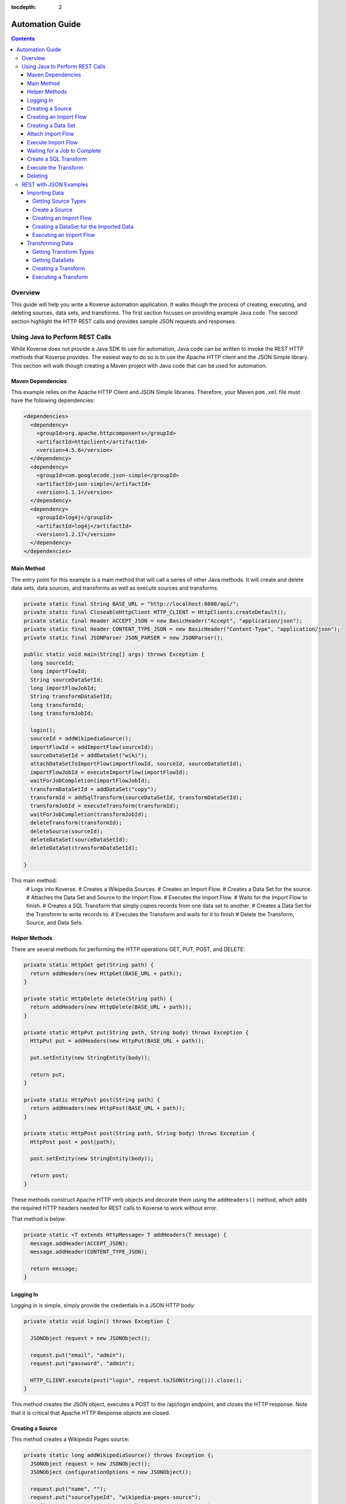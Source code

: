 .. _automationguide:

:tocdepth: 2

================
Automation Guide
================
.. contents:: :depth: 4

Overview
========

This guide will help you write a Koverse automation application.
It walks though the process of creating, executing, and deleting sources, data sets, and transforms.
The first section focuses on providing example Java code.
The second section highlight the HTTP REST calls and provides sample JSON requests and responses.

Using Java to Perform REST Calls
================================

While Koverse does not provide a Java SDK to use for automation,
Java code can be written to invoke the REST HTTP methods that Koverse provides.
The easiest way to do so is to use the Apache HTTP client and the JSON Simple library.
This section will walk though creating a Maven project with Java code that can be used for automation.


Maven Dependencies
------------------

This example relies on the Apache HTTP Client and JSON Simple libraries.
Therefore, your Maven ``pom.xml`` file must have the following dependencies:

.. code-block:: xml

 <dependencies>
   <dependency>
     <groupId>org.apache.httpcomponents</groupId>
     <artifactId>httpclient</artifactId>
     <version>4.5.6</version>
   </dependency>
   <dependency>
     <groupId>com.googlecode.json-simple</groupId>
     <artifactId>json-simple</artifactId>
     <version>1.1.1</version>
   </dependency>
   <dependency>
     <groupId>log4j</groupId>
     <artifactId>log4j</artifactId>
     <version>1.2.17</version>
   </dependency>
 </dependencies>


Main Method
-----------

The entry point for this example is a main method that will call a series of other Java methods.
It will create and delete data sets, data sources, and transforms as well as execute sources and transforms.

.. code-block:: java

 private static final String BASE_URL = "http://localhost:8080/api/";
 private static final CloseableHttpClient HTTP_CLIENT = HttpClients.createDefault();
 private static final Header ACCEPT_JSON = new BasicHeader("Accept", "application/json");
 private static final Header CONTENT_TYPE_JSON = new BasicHeader("Content-Type", "application/json");
 private static final JSONParser JSON_PARSER = new JSONParser();

 public static void main(String[] args) throws Exception {
   long sourceId;
   long importFlowId;
   String sourceDataSetId;
   long importFlowJobId;
   String transformDataSetId;
   long transformId;
   long transformJobId;

   login();
   sourceId = addWikipediaSource();
   importFlowId = addImportFlow(sourceId);
   sourceDataSetId = addDataSet("wiki");
   attachDataSetToImportFlow(importFlowId, sourceId, sourceDataSetId);
   importFlowJobId = executeImportFlow(importFlowId);
   waitForJobCompletion(importFlowJobId);
   transformDataSetId = addDataSet("copy");
   transformId = addSqlTransform(sourceDataSetId, transformDataSetId);
   transformJobId = executeTransform(transformId);
   waitForJobCompletion(transformJobId);
   deleteTransform(transformId);
   deleteSource(sourceId);
   deleteDataSet(sourceDataSetId);
   deleteDataSet(transformDataSetId);

 }


This main method:
 # Logs into Koverse.
 # Creates a Wikipedia Sources.
 # Creates an Import Flow.
 # Creates a Data Set for the source.
 # Attaches the Data Set and Source to the Import Flow.
 # Executes the Import Flow.
 # Waits for the Import Flow to finish.
 # Creates a SQL Transform that simply copies records from one data set to another.
 # Creates a Data Set for the Transform to write records to.
 # Executes the Transform and waits for it to finish
 # Delete the Transform, Source, and Data Sets.

Helper Methods
--------------

There are several methods for performing the HTTP operations GET, PUT, POST, and DELETE:

.. code-block:: java

 private static HttpGet get(String path) {
   return addHeaders(new HttpGet(BASE_URL + path));
 }

 private static HttpDelete delete(String path) {
   return addHeaders(new HttpDelete(BASE_URL + path));
 }

 private static HttpPut put(String path, String body) throws Exception {
   HttpPut put = addHeaders(new HttpPut(BASE_URL + path));

   put.setEntity(new StringEntity(body));

   return put;
 }

 private static HttpPost post(String path) {
   return addHeaders(new HttpPost(BASE_URL + path));
 }

 private static HttpPost post(String path, String body) throws Exception {
   HttpPost post = post(path);

   post.setEntity(new StringEntity(body));

   return post;
 }

These methods construct Apache HTTP verb objects and decorate them using the ``addHeaders()`` method,
which adds the required HTTP headers needed for REST calls to Koverse to work without error.

That method is below:

.. code-block:: java

 private static <T extends HttpMessage> T addHeaders(T message) {
   message.addHeader(ACCEPT_JSON);
   message.addHeader(CONTENT_TYPE_JSON);

   return message;
 }

Logging In
----------

Logging in is simple, simply provide the credentials in a JSON HTTP body:

.. code-block:: java

 private static void login() throws Exception {

   JSONObject request = new JSONObject();

   request.put("email", "admin");
   request.put("password", "admin");

   HTTP_CLIENT.execute(post("login", request.toJSONString())).close();
 }

This method creates the JSON object, executes a POST to the /api/login endpoint, and closes the HTTP response.
Note that it is critical that Apache HTTP Response objects are closed.

Creating a Source
-----------------

This method creates a Wikipedia Pages source:

.. code-block:: java

 private static long addWikipediaSource() throws Exception {;
   JSONObject request = new JSONObject();
   JSONObject configurationOptions = new JSONObject();

   request.put("name", "");
   request.put("sourceTypeId", "wikipedia-pages-source");
   configurationOptions.put("pageTitleListParam", "Cat Dog");
   request.put("configurationOptions", configurationOptions);

   try (CloseableHttpResponse httpResponse = HTTP_CLIENT.execute(post("sourceInstances", request.toJSONString()))) {
     JSONObject response = (JSONObject) JSON_PARSER.parse(
             new InputStreamReader(
                     httpResponse.getEntity().getContent()));

     return (Long) response.get("id");
   }
 }


Since the HTTP response object is needed in this case, the response is enclosed in a Java try with resources block.
The Simple JSON Parser is used to extract and return the identifier of the created source.

Creating an Import Flow
-----------------------

This method creates an Import Flow for a Source and returns the identifier:

.. code-block:: java

 private static long addImportFlow(long sourceId) throws Exception {
    JSONObject request = new JSONObject();

    request.put("sourceInstanceId", sourceId);
    request.put("type", "manual");

    try (CloseableHttpResponse httpResponse = HTTP_CLIENT.execute(post("importFlows", request.toJSONString()))) {
      JSONObject response = (JSONObject) JSON_PARSER.parse(
              new InputStreamReader(
                      httpResponse.getEntity().getContent()));

      return (Long) response.get("id");
    }
  }

Creating a Data Set
-------------------

This method creates a Data Set and returns its identifier:

.. code-block:: java

 private static String addDataSet(String name) throws Exception {
   JSONObject request = new JSONObject();
   JSONObject indexingPolicy = new JSONObject();

   request.put("name", name);
   indexingPolicy.put("foreignLanguageIndexing", false);
   indexingPolicy.put("fieldsInclusive", false);
   request.put("indexingPolicy", indexingPolicy);

   try (CloseableHttpResponse httpResponse = HTTP_CLIENT.execute(post("dataSets", request.toJSONString()))) {
     JSONObject response = (JSONObject) JSON_PARSER.parse(
             new InputStreamReader(
                     httpResponse.getEntity().getContent()));

     return (String) response.get("id");
   }
 }

Attach Import Flow
------------------

Before an Import Flow can be executed, it must be attached to a Source and Data Set.
To do this, the Import Flow JSON is retrieved with a HTTP GET, updated, and then updated with a PUT:

.. code-block:: java

 private static void attachDataSetToImportFlow(
        long importFlowId,
        long sourceId,
        String dataSetId) throws Exception {

  JSONObject importFlowJson;

  try (CloseableHttpResponse httpResponse = HTTP_CLIENT.execute(get("importFlows/" + importFlowId))) {
    importFlowJson = (JSONObject) JSON_PARSER.parse(
            new InputStreamReader(
                    httpResponse.getEntity().getContent()));
  }

  importFlowJson.put("sourceInstanceId", sourceId);
  importFlowJson.put("outputDataSetId", dataSetId);

  HTTP_CLIENT.execute(put("importFlows/" + importFlowId, importFlowJson.toJSONString())).close();
}

Execute Import Flow
-------------------

.. code-block:: java

 private static long executeImportFlow(long importFlowId) throws Exception {
  try (CloseableHttpResponse httpResponse = HTTP_CLIENT.execute(post("importFlows/" + importFlowId + "/execute"))) {
    JSONObject response = (JSONObject) JSON_PARSER.parse(
            new InputStreamReader(
                    httpResponse.getEntity().getContent()));

    return (long) response.get("id");
  }
}

Waiting for a Job to Complete
-----------------------------

By performing a REST GET call to ``/api/jobs``, the complete list of running jobs can be retried.
Once a job finishes, it will no longer be present in the response.
Therefore, this method waits for a job to complete by returning when the job is no longer in the result.

.. code-block:: java

 private static void waitForJobCompletion(long jobId) throws Exception {

  while (true) {
    try (CloseableHttpResponse httpResponse = HTTP_CLIENT.execute(get("jobs"))) {
      JSONArray jobs = (JSONArray) JSON_PARSER.parse(
              new InputStreamReader(
                      httpResponse.getEntity().getContent()));

      if (jobs.stream().anyMatch(t -> jobId == (long) JSONObject.class.cast(t).get("id"))) {
        System.out.printf("Job %d is still running%n", jobId);
        Thread.sleep(1000);
      } else {
        break;
      };
    }
  }
 }

Create a SQL Transform
----------------------

To create a Transform, the type and parameters for it must be specified.
Additionally, the input and output data sets must be specified.


.. code-block:: java

 private static long addSqlTransform(String inputDataSet, String outputDataSet) throws Exception {
   JSONObject request = new JSONObject();
   JSONObject configurationOptions = new JSONObject();
   JSONArray inputDataSetIds = new JSONArray();

   request.put("disabled", false);
   request.put("scheduleType", "automatic");
   request.put("inputDataWindowType", "allData");
   request.put("replaceOutputData", true);
   request.put("inputDataSlidingWindowOffsetSeconds", 0);
   request.put("inputDataSlidingWindowSizeSeconds", 0);
   request.put("transformTypeId", "sparkSqlTransform");
   request.put("outputDataSetId", outputDataSet);
   request.put("configurationOptions", configurationOptions);
   request.put("inputDataSetIds", inputDataSetIds);

   configurationOptions.put("sqlStatement", "SELECT * FROM ?1");
   configurationOptions.put("termTypeDetectOutputStrings", true);

   inputDataSetIds.add(inputDataSet);

   try (CloseableHttpResponse httpResponse = HTTP_CLIENT.execute(post("transforms", request.toJSONString()))) {
     JSONObject response = (JSONObject) JSON_PARSER.parse(
             new InputStreamReader(
                     httpResponse.getEntity().getContent()));

     return (Long) response.get("id");
   }
 }

Execute the Transform
---------------------

Note that executing a transform uses a HTTP GET:

.. code-block:: java

 private static long executeTransform(long transformId) throws Exception {
    try (CloseableHttpResponse httpResponse = HTTP_CLIENT.execute(get("transforms/" + transformId + "/runTransform"))) {
      JSONObject response = (JSONObject) JSON_PARSER.parse(
              new InputStreamReader(
                      httpResponse.getEntity().getContent()));

      return (long) response.get("id");
    }
 }

Deleting
--------

Deleting is performed by using the HTTP DELETE verb on the proper REST resource endpoints.
Here is the example for deleting sources, transforms, and data sets:

.. code-block:: java

 private static void deleteSource(long sourceId) throws Exception {
   HTTP_CLIENT.execute(delete("sourceInstances/" + sourceId)).close();
 }

 private static void deleteTransform(long transformId) throws Exception {
   HTTP_CLIENT.execute(delete("transforms/" + transformId));
 }

 private static void deleteDataSet(String dataSetId) throws Exception {
   HTTP_CLIENT.execute(delete("dataSets/" + dataSetId));
 }

REST with JSON Examples
=======================

Importing Data
--------------

To create a data source, the data source types must be obtained first.
Of the types, one is chosen for the source.
The type contains information used to create the source.

Getting Source Types
^^^^^^^^^^^^^^^^^^^^

Perform a ``GET /api/sourceTypeDescriptions``,
a response like the following will be returned:

.. code-block:: json

 [
   {
     "id":216,
     "name":"Wikipedia Pages",
     "version":"0.1.1",
     "implementationClassName":"com.koverse.addon.web.source.WikipediaPagesSource",
     "sourceTypeId":"wikipedia-pages-source",
     "customParameterFormJavascriptPath":null,
     "parameters":[

     ],
     "flowParameters":[
        {
           "id":217,
           "displayName":"Article Title List",
           "parameterName":"pageTitleListParam",
           "type":"string",
           "enumerations":[

           ],
           "defaultValue":null,
           "required":true,
           "hint":"",
           "javascriptClassName":null,
           "addOnId":null,
           "parameterGroup":"Target",
           "position":1,
           "placeholder":"Article_One Article_Two",
           "referenceParameterNames":null,
           "hideInput":false
        }
     ],
     "disabled":false,
     "executionMethod":"MapReduce",
     "addonId":204
   },
   {
      "id":46,
      "name":"Email Account (IMAP)",
      "version":"0.1.1",
      "implementationClassName":"com.koverse.addon.email.source.ImapSource",
      "sourceTypeId":"imap-source",
      "customParameterFormJavascriptPath":null,
      "parameters":[
         {
            "id":47,
            "displayName":"IMAP Server",
            "parameterName":"hostName",
            "type":"string",
            "enumerations":[

            ],
            "defaultValue":null,
            "required":true,
            "hint":"",
            "javascriptClassName":null,
            "addOnId":null,
            "parameterGroup":"Access",
            "position":1,
            "placeholder":"imap.example.com",
            "referenceParameterNames":null,
            "hideInput":false
         },
         {
            "id":48,
            "displayName":"Username",
            "parameterName":"username",
            "type":"string",
            "enumerations":[

            ],
            "defaultValue":null,
            "required":true,
            "hint":"",
            "javascriptClassName":null,
            "addOnId":null,
            "parameterGroup":"Access",
            "position":2,
            "placeholder":null,
            "referenceParameterNames":null,
            "hideInput":false
         },
         {
            "id":49,
            "displayName":"Password",
            "parameterName":"password",
            "type":"string",
            "enumerations":[

            ],
            "defaultValue":null,
            "required":true,
            "hint":"",
            "javascriptClassName":null,
            "addOnId":null,
            "parameterGroup":"Access",
            "position":3,
            "placeholder":null,
            "referenceParameterNames":null,
            "hideInput":true
         }
      ],
      "flowParameters":[

      ],
      "disabled":false,
      "executionMethod":"MapReduce",
      "addonId":45
   },
   {
      "id":205,
      "name":"Newsfeed Source",
      "version":"1.1",
      "implementationClassName":"com.koverse.addon.web.source.NewsfeedSource",
      "sourceTypeId":"newsfeedSource",
      "customParameterFormJavascriptPath":null,
      "parameters":[
         {
            "id":206,
            "displayName":"RSS Feed URL",
            "parameterName":"urlParameter",
            "type":"url",
            "enumerations":[

            ],
            "defaultValue":null,
            "required":true,
            "hint":"",
            "javascriptClassName":null,
            "addOnId":null,
            "parameterGroup":"Target",
            "position":1,
            "placeholder":"http://rssfeedurl.xml",
            "referenceParameterNames":null,
            "hideInput":false
         }
      ],
      "flowParameters":[

      ],
      "disabled":false,
      "executionMethod":"MapReduce",
      "addonId":204
  }
 ]

Create a Source
^^^^^^^^^^^^^^^

In this section, we will create a source for getting a Wikipedia page.
By examining the source type description of the Wikipedia Pages source below,
we can see that the source has a unique identifier and requires a single parameter.
We need to set this information to construct the JSON for creating a source.
This source has a single parameter for the name of the Wikipedia pages to import.
The parameter is required and has a unique name.
The parameter also includes information which is useful when presenting the user a user interface form for providing the value.

.. code-block:: json

 {
  "id":216,
  "name":"Wikipedia Pages",
  "version":"0.1.1",
  "implementationClassName":"com.koverse.addon.web.source.WikipediaPagesSource",
  "sourceTypeId":"wikipedia-pages-source",
  "customParameterFormJavascriptPath":null,
  "parameters":[

  ],
  "flowParameters":[
     {
        "id":217,
        "displayName":"Article Title List",
        "parameterName":"pageTitleListParam",
        "type":"string",
        "enumerations":[

        ],
        "defaultValue":null,
        "required":true,
        "hint":"",
        "javascriptClassName":null,
        "addOnId":null,
        "parameterGroup":"Target",
        "position":1,
        "placeholder":"Article_One Article_Two",
        "referenceParameterNames":null,
        "hideInput":false
     }
  ],
  "disabled":false,
  "executionMethod":"MapReduce",
  "addonId":204
 }

To create the source, perform a ``POST /api/sourceInstances``,
with the following JSON to get articles for "Cat" and "Dog":

.. code-block:: json

 {
   "name":"",
   "configurationOptions":{
     "pageTitleListParam":"Cat Dog"
   },
   "sourceTypeId":"wikipedia-pages-source"
 }

Note the ``configurationOptions`` includes the name of the articles to get,
with the name of the parameter coming the source type description.

 The response to this ``POST`` will include the identifier, among other information:

.. code-block:: json

 {
   "id":322,
   "name":"",
   "configurationOptions":{
      "pageTitleListParam":"Cat Dog"
   },
   "disabled":false,
   "sourceTypeId":"wikipedia-pages-source",
   "userId":4,
   "clearOutputDataSet":false,
   "emailAlertConfiguration":null
 }


Creating an Import Flow
^^^^^^^^^^^^^^^^^^^^^^^

After creating the source, create an import flow by performing a ``POST /api/importFlows``:

.. code-block:: json

  {
    "sourceInstanceId":322,
    "type":"manual"
  }

The following JSON will be returned:

.. code-block:: json

 {
  "id":325,
  "responsibleUserId":4,
  "disabled":false,
  "type":"manual",
  "creationDate":0,
  "lastUpdatedDate":1540395107232,
  "lastExecutionDate":0,
  "disabledDate":null,
  "executionCount":0,
  "normalizations":[

  ],
  "schedules":[

  ],
  "configurationOptions":{

  },
  "ingestState":{

  },
  "sourceInstanceId":322,
  "outputDataSetId":null
 }

Note that the identifier of the import flow in this example is ``325``.

Creating a DataSet for the Imported Data
^^^^^^^^^^^^^^^^^^^^^^^^^^^^^^^^^^^^^^^^

The Import Source must have a DataSet to put records into.
The DataSet must be created with an API call and then the Import Flow must be altered to refer to it.

To create a DataSet, perform a ``POST /api/dataSets``, with the following JSON:

.. code-block:: json

 {
   "name":"wiki",
   "importFlowId":325,
   "indexingPolicy":{
     "foreignLanguageIndexing":false,
     "fieldsInclusive":false
   }
  }

This DataSet will be configured to index all fields and is tied to the Import Flow that just created.
The JSON response will look like this:

.. code-block:: json

 {
   "id":"wiki_20181024_122800_381",
   "name":"wiki",
   "description":null,
   "deleted":false,
   "groupPermissionIds":null,
   "indexingPolicyId":363,
   "indexingPolicy":null,
   "tags":null,
   "userId":4,
   "createdTimestamp":1540398480384,
   "updatedTimestamp":1540398480384,
   "recordCountLastUpdated":1540398480424,
   "recordCount":0,
   "sizeBytes":0,
   "disableFieldStats":false,
   "disableSampling":false,
   "status":"Ready",
   "hadoopDeleteJobIds":[

   ],
   "dataStoreAuthRemoved":false,
   "version":0,
   "importFlowId":null,
   "importFlowIds":[

   ],
   "ageOffEnabled":false,
   "ageOffDays":0,
   "ageOffIndexDays":0,
   "fieldStatsMinimumExecutionPeriod":0,
   "samplingMinimumExecutionPeriod":0,
   "aggregationMinimumExecutionPeriod":0,
   "schemaMinimumExecutionPeriod":0,
   "indexMinimumExecutionPeriod":0
 }

Next, the Import Flow must be configured to use this new DataSet.
This is done by performing a ``PUT api/importFlows/325`` with the following JSON:

.. code-block:: json

 {
   "id":352,
   "responsibleUserId":4,
   "disabled":false,
   "type":"manual",
   "creationDate":0,
   "lastUpdatedDate":1540398451710,
   "lastExecutionDate":0,
   "disabledDate":null,
   "executionCount":0,
   "configurationOptions":{

   },
   "ingestState":{

   },
   "sourceInstanceId":349,
   "outputDataSetId":"wiki_20181024_122800_381"
 }

Executing an Import Flow
^^^^^^^^^^^^^^^^^^^^^^^^

Now that the source is tied to an Import Flow, it can be executed.
To execute an import flow, simply perform a ``POST /api/importFlows/325/execute``
with no request body.
A response like the following will be returned, which is the job information of the newly executed import flow:

.. code-block:: json

 {
  "id":341,
  "userId":4,
  "creationDate":1540397695329,
  "startedDate":0,
  "endedDate":0,
  "status":"created",
  "errorDetail":null,
  "statusMessage":null,
  "userAcknowledged":false,
  "origin":"USER_REQUEST",
  "overrideBlockedStatus":null,
  "progress":0.0,
  "type":null,
  "dataSetId":null,
  "errors":[

  ],
  "outputDataSetId":null,
  "inputDataSetIds":null,
  "backendUserInterfaceUrl":null,
  "recordCount":0,
  "name":null,
  "hadoopName":null,
  "source":{
     "id":322,
     "name":"",
     "configurationOptions":{
        "pageTitleListParam":"Cat"
     },
     "disabled":false,
     "sourceTypeId":"wikipedia-pages-source",
     "userId":4,
     "clearOutputDataSet":false,
     "emailAlertConfiguration":null
  },
  "outputCollection":{
     "id":"wiki_20181024_121454_795",
     "name":"wiki",
     "description":null,
     "deleted":false,
     "groupPermissionIds":[

     ],
     "indexingPolicyId":338,
     "indexingPolicy":null,
     "tags":null,
     "userId":4,
     "createdTimestamp":1540397694796,
     "updatedTimestamp":1540397695137,
     "recordCountLastUpdated":1540397695557,
     "recordCount":0,
     "sizeBytes":0,
     "disableFieldStats":false,
     "disableSampling":false,
     "status":"Ready",
     "hadoopDeleteJobIds":[

     ],
     "dataStoreAuthRemoved":false,
     "version":0,
     "importFlowId":null,
     "importFlowIds":[
        325
     ],
     "ageOffEnabled":false,
     "ageOffDays":0,
     "ageOffIndexDays":0,
     "fieldStatsMinimumExecutionPeriod":0,
     "samplingMinimumExecutionPeriod":0,
     "aggregationMinimumExecutionPeriod":0,
     "schemaMinimumExecutionPeriod":0,
     "indexMinimumExecutionPeriod":0
  },
  "className":null,
  "jobType":"MapReduce",
  "transforms":[
  ]
 }


To retrieve further information of the job, perform a ``GET /api/jobs``,
which will return that status of all jobs.

The status of the job will migrate from ``created`` to ``running`` and finally to ``successful``.
If the job fails, the status will be ``error``.
After the job has completed successfully, the records, field statistics, and samples will be available.
In the next section, a transform will be created and executed.
However, the transform job should not be executed until the import job has completed.

Transforming Data
-----------------

Getting Transform Types
^^^^^^^^^^^^^^^^^^^^^^^

Transform types are similar to Source Type Descriptions in that they describe how to create a transform.
To get the available transform type, perform a ``GET /api/transformTypes``, which will return JSON like the following:

.. code-block:: json

 [
   {
      "id":23,
      "typeId":"sparkSqlTransform",
      "name":"Spark SQL Transform",
      "description":"",
      "parameters":[
         {
            "id":24,
            "displayName":"Input Collection(s)",
            "parameterName":"inputCollection",
            "type":"inputCollection",
            "enumerations":[

            ],
            "defaultValue":null,
            "required":true,
            "hint":"The input collections(s).",
            "javascriptClassName":null,
            "addOnId":null,
            "parameterGroup":null,
            "position":0,
            "placeholder":null,
            "referenceParameterNames":null,
            "hideInput":false
         },
         {
            "id":25,
            "displayName":"Output Collection",
            "parameterName":"outputCollection",
            "type":"outputCollection",
            "enumerations":[

            ],
            "defaultValue":null,
            "required":true,
            "hint":"The output collection.",
            "javascriptClassName":null,
            "addOnId":null,
            "parameterGroup":null,
            "position":0,
            "placeholder":null,
            "referenceParameterNames":null,
            "hideInput":false
         },
         {
            "id":26,
            "displayName":"SQL select Statement",
            "parameterName":"sqlStatement",
            "type":"text",
            "enumerations":[

            ],
            "defaultValue":"SELECT * FROM ?1",
            "required":true,
            "hint":"You can refer to each data set name as if it is a table name.  If the data set name has spaces in it, surround the name in back ticks.  For example: SELECT * FROM `A Data Set of Stuff`.  You can also use ?1, ?2 to refer to input collections, where the numbers are in accordance to the alphanumeric ordering of the input collection names.  Note that letter case is not taken into consideration for the ordering of collection names.",
            "javascriptClassName":null,
            "addOnId":null,
            "parameterGroup":null,
            "position":0,
            "placeholder":null,
            "referenceParameterNames":null,
            "hideInput":false
         },
         {
            "id":27,
            "displayName":"Spark Job Configurations",
            "parameterName":"tuningParameters",
            "type":"textarea",
            "enumerations":[

            ],
            "defaultValue":"",
            "required":false,
            "hint":"one on each line <parameter>=<value>",
            "javascriptClassName":null,
            "addOnId":null,
            "parameterGroup":null,
            "position":0,
            "placeholder":null,
            "referenceParameterNames":null,
            "hideInput":false
         },
         {
            "id":28,
            "displayName":"Interpret string field values in output records as types",
            "parameterName":"termTypeDetectOutputStrings",
            "type":"boolean",
            "enumerations":[

            ],
            "defaultValue":"true",
            "required":true,
            "hint":"",
            "javascriptClassName":null,
            "addOnId":null,
            "parameterGroup":null,
            "position":0,
            "placeholder":null,
            "referenceParameterNames":null,
            "hideInput":false
         }
      ],
      "disabled":false,
      "transformClassName":"com.koverse.addon.sparksql.SparkSqlTransform",
      "version":"1.4.0",
      "supportsIncrementalProcessing":true
   },
   {
      "id":29,
      "typeId":"spark-copy-transform",
      "name":"Spark Copy Transform",
      "description":"",
      "parameters":[
         {
            "id":30,
            "displayName":"Input Collection(s)",
            "parameterName":"inputCollection",
            "type":"inputCollection",
            "enumerations":[

            ],
            "defaultValue":null,
            "required":true,
            "hint":"The input collections(s).",
            "javascriptClassName":null,
            "addOnId":null,
            "parameterGroup":null,
            "position":0,
            "placeholder":null,
            "referenceParameterNames":null,
            "hideInput":false
         },
         {
            "id":31,
            "displayName":"Output Collection",
            "parameterName":"outputCollection",
            "type":"outputCollection",
            "enumerations":[

            ],
            "defaultValue":null,
            "required":true,
            "hint":"The output collection.",
            "javascriptClassName":null,
            "addOnId":null,
            "parameterGroup":null,
            "position":0,
            "placeholder":null,
            "referenceParameterNames":null,
            "hideInput":false
         }
      ],
      "disabled":false,
      "transformClassName":"com.koverse.addon.sparksql.SparkCopyTransform",
      "version":"0.1.0",
      "supportsIncrementalProcessing":true
   }
 ]

 The above example only shows two of the available transform types.
 The first is the Spark SQL transform, which proved the ability to run arbitrary SQL expressions as a transform.
 The second is the Spark Copy transform, which simply copies the records of one data set to another.
 The guide will use the SQL transform.


Getting DataSets
^^^^^^^^^^^^^^^^

Before a transform is created, the identifiers of the input and output Data Sets must be known.
All Data Sets can be retrieved by performing a ``GET /api/dataSets``, which will return JSON like below:

.. code-block:: json

 [
  {
     "id":"wiki_20181024_121454_795",
     "name":"wiki",
     "description":null,
     "deleted":false,
     "groupPermissionIds":[

     ],
     "indexingPolicyId":338,
     "indexingPolicy":null,
     "tags":null,
     "userId":4,
     "createdTimestamp":1540397694796,
     "updatedTimestamp":1540397727494,
     "recordCountLastUpdated":1540409336559,
     "recordCount":1,
     "sizeBytes":0,
     "disableFieldStats":false,
     "disableSampling":false,
     "status":"Ready",
     "hadoopDeleteJobIds":[

     ],
     "dataStoreAuthRemoved":false,
     "version":0,
     "importFlowId":null,
     "importFlowIds":[
        325
     ],
     "ageOffEnabled":false,
     "ageOffDays":0,
     "ageOffIndexDays":0,
     "fieldStatsMinimumExecutionPeriod":0,
     "samplingMinimumExecutionPeriod":0,
     "aggregationMinimumExecutionPeriod":0,
     "schemaMinimumExecutionPeriod":0,
     "indexMinimumExecutionPeriod":0
  }
 ]

Here, the system only has one Data Set, take note of the identifier of it:
``wiki_20181024_121454_795``.

Since a transform has an input Data Set and at least one output Data Set,
an output Data Set will have to be created.
Consult the previous section on how to create a new Data Set.
For the purposes of this guide, it is assumed that a Data Set with the identifier of
``copy_20181024_153510_235`` has already been created.

Creating a Transform
^^^^^^^^^^^^^^^^^^^^

To create a Transform, perform a ``POST /api/transforms`` with the definition of the transform as the reqwuest body:

.. code-block:: json

 {
   "configurationOptions":{
      "sqlStatement":"SELECT * FROM ?1",
      "termTypeDetectOutputStrings":true
   },
   "disabled":false,
   "scheduleType":"automatic",
   "inputDataWindowType":"allData",
   "replaceOutputData":true,
   "inputDataSlidingWindowOffsetSeconds":0,
   "inputDataSlidingWindowSizeSeconds":0,
   "inputDataSetIds":[
      "wiki_20181024_121454_795"
   ],
   "transformTypeId":"sparkSqlTransform",
   "outputDataSetId":"copy_20181024_153510_235"
 }

Note that, like the source from the previous section, the ``configurationOptions`` are passed in as the Transform parameters.
However, an important difference is that the Transform also specifies the input and output Data Sets.
In the above example, the identifers of the Data Sets we have created have been inserted into the request.
The response will have the full definition of the transform:

.. code-block:: json

 {
  "id":384,
  "transformTypeId":"sparkSqlTransform",
  "configurationOptions":{
     "sqlStatement":"SELECT * FROM ?1",
     "termTypeDetectOutputStrings":true,
     "outputCollection":"copy_20181024_153510_235",
     "inputCollection":[
        "wiki_20181024_121454_795"
     ]
  },
  "disabled":false,
  "creationDate":1540409710463,
  "lastUpdatedDate":1540409710463,
  "disabledDate":null,
  "minimumExecutionPeriod":30,
  "currentJobProgress":0.0,
  "user":{
     "id":4,
     "firstName":null,
     "lastName":null,
     "email":"admin",
     "groups":[

     ],
     "externalGroups":[

     ],
     "groupIds":[
        1,
        3
     ],
     "tokens":[

     ],
     "disabled":false,
     "creationDate":1540393414021,
     "passwordResetHash":null,
     "authenticatorUserId":"koverseDefault_admin",
     "authenticatorTypeId":"koverseDefault",
     "newPassword":null,
     "newPasswordConfirm":null
  },
  "displayName":null,
  "backend":"SPARK",
  "replaceOutputData":true,
  "scheduleType":"automatic",
  "inputDataWindowType":"allData",
  "inputDataSetId":null,
  "outputDataSetId":"copy_20181024_153510_235",
  "inputDataSetIds":[
     "wiki_20181024_121454_795"
  ],
  "inputDataSlidingWindowSizeSeconds":0,
  "inputDataSlidingWindowOffsetSeconds":0,
  "emailAlertConfiguration":null
 }

 Note that the identifier of the newly create is ``384``.
 That identifier will be used to execute the transform.

Executing a Transform
^^^^^^^^^^^^^^^^^^^^^

To execute the transform, use its identifier and perform a ``GET /api/transforms/384/runTransform``.
Like when executing a source, job status information will be returned.
The status of the job can be determined by polling for all job status information with ``GET /api/jobs``.
